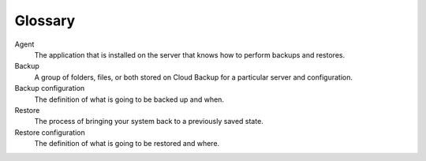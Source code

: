 .. _cbu-dgv1-glossary:

========
Glossary
========

Agent
    The application that is installed on the server that knows how to 
    perform backups and restores.

Backup
    A group of folders, files, or both stored on Cloud Backup for a 
    particular server and configuration.
    
Backup configuration
    The definition of what is going to be backed up and when.

Restore
    The process of bringing your system back to a previously saved state.

Restore configuration
    The definition of what is going to be restored and where.



